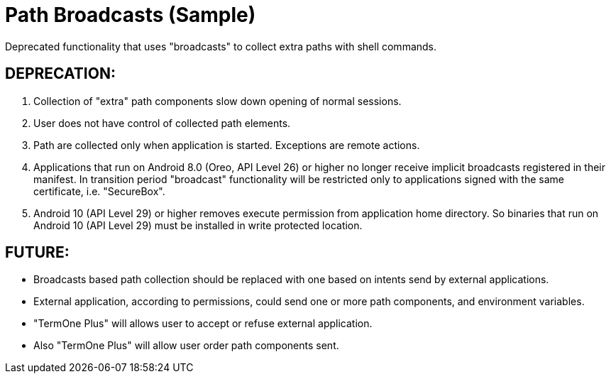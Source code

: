 = Path Broadcasts (Sample)

Deprecated functionality that uses "broadcasts" to collect extra paths with shell commands.

== DEPRECATION:
. Collection of "extra" path components slow down opening of normal sessions.
. User does not have control of collected path elements.
. Path are collected only when application is started.
  Exceptions are remote actions.
. Applications that run on Android 8.0 (Oreo, API Level 26) or higher no longer receive implicit broadcasts registered in their manifest.
  In transition period "broadcast" functionality will be restricted only to applications signed with the same certificate, i.e. "SecureBox".
. Android 10 (API Level 29) or higher removes execute permission from application home directory.
  So binaries that run on Android 10 (API Level 29) must be installed in write protected location.

== FUTURE:
* Broadcasts based path collection should be replaced with one based on intents send by external applications.
* External application, according to permissions, could send one or more path components, and environment variables.
* "TermOne Plus" will allows user to accept or refuse external application.
* Also "TermOne Plus" will allow user order path components sent.
